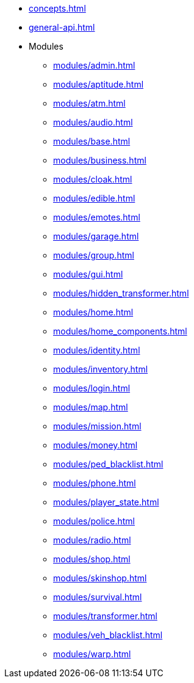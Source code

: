 * xref:concepts.adoc[]
* xref:general-api.adoc[]
* Modules
** xref:modules/admin.adoc[]
** xref:modules/aptitude.adoc[]
** xref:modules/atm.adoc[]
** xref:modules/audio.adoc[]
** xref:modules/base.adoc[]
** xref:modules/business.adoc[]
** xref:modules/cloak.adoc[]
** xref:modules/edible.adoc[]
** xref:modules/emotes.adoc[]
** xref:modules/garage.adoc[]
** xref:modules/group.adoc[]
** xref:modules/gui.adoc[]
** xref:modules/hidden_transformer.adoc[]
** xref:modules/home.adoc[]
** xref:modules/home_components.adoc[]
** xref:modules/identity.adoc[]
** xref:modules/inventory.adoc[]
** xref:modules/login.adoc[]
** xref:modules/map.adoc[]
** xref:modules/mission.adoc[]
** xref:modules/money.adoc[]
** xref:modules/ped_blacklist.adoc[]
** xref:modules/phone.adoc[]
** xref:modules/player_state.adoc[]
** xref:modules/police.adoc[]
** xref:modules/radio.adoc[]
** xref:modules/shop.adoc[]
** xref:modules/skinshop.adoc[]
** xref:modules/survival.adoc[]
** xref:modules/transformer.adoc[]
** xref:modules/veh_blacklist.adoc[]
** xref:modules/warp.adoc[]
